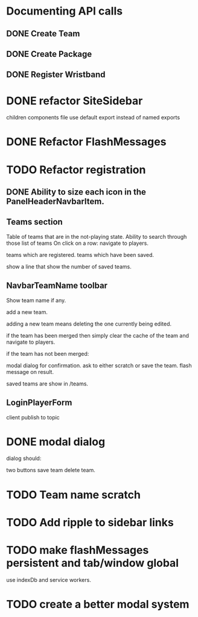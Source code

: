 * Documenting API calls
** DONE Create Team
** DONE Create Package
CLOSED: [2022-12-22 Thu 20:55]
** DONE Register Wristband

* DONE refactor SiteSidebar
CLOSED: [2023-02-08 Wed 20:05]
children components file use default export instead of named exports
* DONE Refactor FlashMessages
CLOSED: [2023-02-09 Thu 12:36]
* TODO Refactor registration
** DONE Ability to size each icon in the PanelHeaderNavbarItem.
CLOSED: [2023-02-09 Thu 20:51]

** Teams section
Table of teams that are in the not-playing state.
Ability to search through those list of teams
On click on a row:
navigate to players.

teams which are registered.
teams which have been saved.

show a line that show the number of saved teams.
** NavbarTeamName toolbar
Show team name if any.

add a new team.

adding a new team means deleting the one currently
being edited.

if the team has been merged then simply clear the cache of the team and
navigate to players.

if the team has not been merged:

modal dialog for confirmation.
ask to either scratch or save the team.
flash message on result.

saved teams are show in /teams.
** LoginPlayerForm
client publish to topic


* DONE modal dialog
CLOSED: [2023-02-09 Thu 22:22]
dialog should:

two buttons
save team
delete team.

* TODO Team name scratch
* TODO Add ripple to sidebar links
* TODO make flashMessages persistent and tab/window global
use indexDb and service workers.

* TODO create a better modal system
